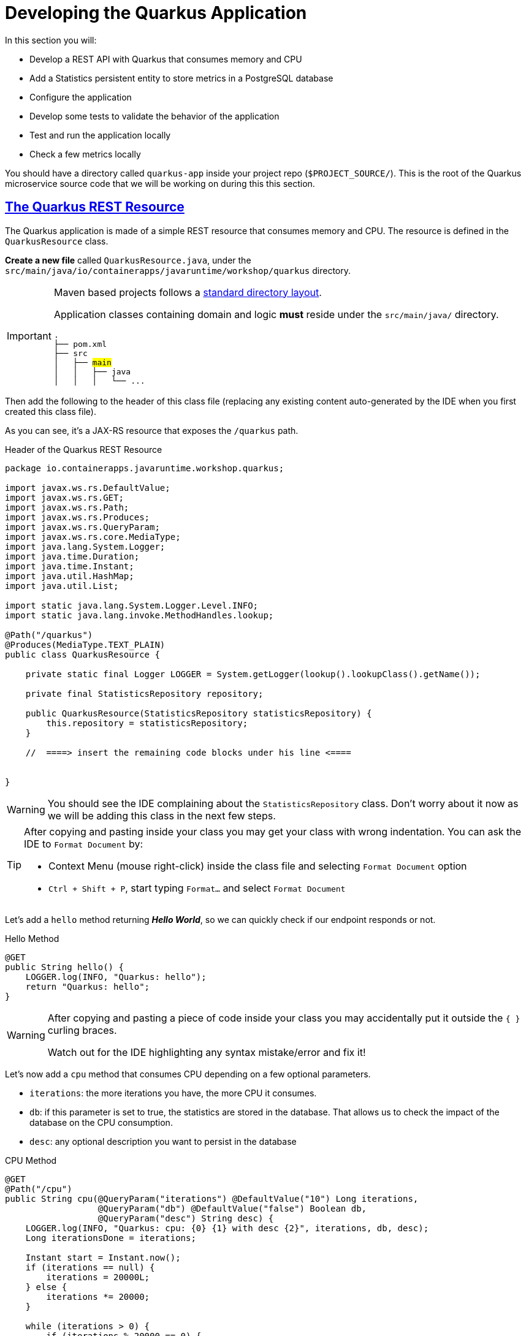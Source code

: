:guid: %guid%
:user: %user%
:sectlinks:
:sectanchors:
:markup-in-source: verbatim,attributes,quotes
:source-highlighter: highlight.js
[[quarkus]]
= Developing the Quarkus Application

In this section you will:

* Develop a REST API with Quarkus that consumes memory and CPU
* Add a Statistics persistent entity to store metrics in a PostgreSQL database
* Configure the application
* Develop some tests to validate the behavior of the application
* Test and run the application locally
* Check a few metrics locally

You should have a directory called `quarkus-app` inside your project repo (`$PROJECT_SOURCE/`). This is the root of the Quarkus microservice source code that we will be working on during this this section.

== The Quarkus REST Resource

The Quarkus application is made of a simple REST resource that consumes memory and CPU. The resource is defined in the `QuarkusResource` class.

*Create a new file* called `QuarkusResource.java`, under the `src/main/java/io/containerapps/javaruntime/workshop/quarkus` directory. 

[IMPORTANT]
====
Maven based projects follows a link:https://maven.apache.org/guides/introduction/introduction-to-the-standard-directory-layout.html[standard directory layout].

Application classes containing domain and logic *must* reside under the `src/main/java/` directory.

[source, subs=+quotes]
-----
.
├── pom.xml
├── src
│   ├── #main#
│   │   ├── java
│   │   │   └── ... 
-----
====

Then add the following to the header of this class file (replacing any existing content auto-generated by the IDE when you first created this class file).

As you can see, it's a JAX-RS resource that exposes the `/quarkus` path.

[[quarkus-listing-rest-resource-1]]
.Header of the Quarkus REST Resource
[source,java,indent=0,role=copy]
----
package io.containerapps.javaruntime.workshop.quarkus;

import javax.ws.rs.DefaultValue;
import javax.ws.rs.GET;
import javax.ws.rs.Path;
import javax.ws.rs.Produces;
import javax.ws.rs.QueryParam;
import javax.ws.rs.core.MediaType;
import java.lang.System.Logger;
import java.time.Duration;
import java.time.Instant;
import java.util.HashMap;
import java.util.List;

import static java.lang.System.Logger.Level.INFO;
import static java.lang.invoke.MethodHandles.lookup;

@Path("/quarkus")
@Produces(MediaType.TEXT_PLAIN)
public class QuarkusResource {

    private static final Logger LOGGER = System.getLogger(lookup().lookupClass().getName());

    private final StatisticsRepository repository;

    public QuarkusResource(StatisticsRepository statisticsRepository) {
        this.repository = statisticsRepository;
    }

    //  ====> insert the remaining code blocks under his line <====


}
----

[WARNING]
====
You should see the IDE complaining about the `StatisticsRepository` class. 
Don't worry about it now as we will be adding this class in the next few steps.
====

[TIP]
====
After copying and pasting inside your class you may get your class with wrong indentation. 
You can ask the IDE to `Format Document` by:

* Context Menu (mouse right-click) inside the class file and selecting `Format Document` option
* `Ctrl + Shift + P`, start typing `Format...` and select `Format Document`
====

Let's add a `hello` method returning *_Hello World_*, so we can quickly check if our endpoint responds or not.

[[quarkus-listing-rest-resource-2]]
.Hello Method
[source,java,indent=0,role=copy]
----
    @GET
    public String hello() {
        LOGGER.log(INFO, "Quarkus: hello");
        return "Quarkus: hello";
    }
----

[WARNING]
====
After copying and pasting a piece of code inside your class you may accidentally put it outside the `{ }` curling braces. 

Watch out for the IDE highlighting any syntax mistake/error and fix it!
====


Let's now add a `cpu` method that consumes CPU depending on a few optional parameters.

* `iterations`: the more iterations you have, the more CPU it consumes.
* `db`: if this parameter is set to true, the statistics are stored in the database.
That allows us to check the impact of the database on the CPU consumption.
* `desc`: any optional description you want to persist in the database

[[quarkus-listing-rest-resource-3]]
.CPU Method
[source,java,indent=0,role=copy]
----
    @GET
    @Path("/cpu")
    public String cpu(@QueryParam("iterations") @DefaultValue("10") Long iterations,
                      @QueryParam("db") @DefaultValue("false") Boolean db,
                      @QueryParam("desc") String desc) {
        LOGGER.log(INFO, "Quarkus: cpu: {0} {1} with desc {2}", iterations, db, desc);
        Long iterationsDone = iterations;

        Instant start = Instant.now();
        if (iterations == null) {
            iterations = 20000L;
        } else {
            iterations *= 20000;
        }

        while (iterations > 0) {
            if (iterations % 20000 == 0) {
                try {
                    Thread.sleep(20);
                } catch (InterruptedException ie) {
                }
            }
            iterations--;
        }

        if (db) {
            Statistics statistics = new Statistics();
            statistics.type = Type.CPU;
            statistics.parameter = iterations.toString();
            statistics.duration = Duration.between(start, Instant.now());
            statistics.description = desc;
            repository.persist(statistics);
        }

        String msg = "Quarkus: CPU consumption is done with " + iterationsDone + " iterations in " + Duration.between(start, Instant.now()).getNano() + " nano-seconds.";
        if (db) {
            msg += " The result is persisted in the database.";
        }
        return msg;
    }
----

[WARNING]
====
You should see the IDE complaining about the `Statistics` class. 
Don't worry about it now as we will be adding this class in the next few steps.
====

Now add a `memory` method that consumes memory depending on a few optional parameters.

* `bites`: the more bits you have, the more memory it consumes.
* `db`: if this parameter is set to true, the statistics are stored in the database.
* `desc`: any optional description you want to persist in the database

[[quarkus-listing-rest-resource-4]]
.Memory Method
[source,java,indent=0,role=copy]
----
    @GET
    @Path("/memory")
    public String memory(@QueryParam("bites") @DefaultValue("10") Integer bites,
                         @QueryParam("db") @DefaultValue("false") Boolean db,
                         @QueryParam("desc") String desc) {
        LOGGER.log(INFO, "Quarkus: memory: {0} {1} with desc {2}", bites, db, desc);

        Instant start = Instant.now();
        if (bites == null) {
            bites = 1;
        }

        HashMap hunger = new HashMap<>();
        for (int i = 0; i < bites * 1024 * 1024; i += 8192) {
            byte[] bytes = new byte[8192];
            hunger.put(i, bytes);
            for (int j = 0; j < 8192; j++) {
                bytes[j] = '0';
            }
        }

        if (db) {
            Statistics statistics = new Statistics();
            statistics.type = Type.MEMORY;
            statistics.parameter = bites.toString();
            statistics.duration = Duration.between(start, Instant.now());
            statistics.description = desc;
            repository.persist(statistics);
        }

        String msg = "Quarkus: Memory consumption is done with " + bites + " bites in " + Duration.between(start, Instant.now()).getNano() + " nano-seconds.";
        if (db) {
            msg += " The result is persisted in the database.";
        }
        return msg;
    }
----

Let's also create a method to retrieve the statistics from the database.
This is very easy to do with https://quarkus.io/guides/hibernate-orm-panache[Panache].

[[quarkus-listing-rest-resource-5]]
.Method Returning all the Statistics
[source,java,indent=0,role=copy]
----
    @GET
    @Path("/stats")
    @Produces(MediaType.APPLICATION_JSON)
    public List<Statistics> stats() {
        LOGGER.log(INFO, "Quarkus: retrieving statistics");
        return Statistics.findAll().list();
    }
----

At this stage the code does not compile yet because there are a few missing classes.
Let's create them now.

== Transactions and ORM

When the database is enabled, the statistics are stored in the database.
For that we need a `Statistics` entity with a few enumerations that will be mapped to the PostgreSQL database.
Create the `Statistics.java` entity in the `src/main/java/io/containerapps/javaruntime/workshop/quarkus` folder.

[[quarkus-listing-entity]]
.Statistics Entity
[source,java,indent=0,role=copy]
----
package io.containerapps.javaruntime.workshop.quarkus;

import io.quarkus.hibernate.orm.panache.PanacheEntity;

import javax.persistence.Column;
import javax.persistence.Entity;
import javax.persistence.Table;
import java.time.Duration;
import java.time.Instant;

@Entity
@Table(name = "Statistics_Quarkus")
public class Statistics extends PanacheEntity {

    @Column(name = "done_at")
    public Instant doneAt = Instant.now();
    public Framework framework = Framework.QUARKUS;
    public Type type;
    public String parameter;
    public Duration duration;
    public String description;
}

enum Type {
    CPU, MEMORY
}

enum Framework {
    QUARKUS, MICRONAUT, SPRINGBOOT
}
----

For manipulating the entity, we need a repository.
Create the `StatisticsRepository.java` class under the same package.
Notice that `StatisticsRepository` is a https://quarkus.io/guides/hibernate-orm-panache[Panache Repository] that extends the `PanacheRepository` class.

[[quarkus-listing-repository]]
.Statistics Repository
[source,java,indent=0,role=copy]
----
package io.containerapps.javaruntime.workshop.quarkus;

import io.quarkus.hibernate.orm.panache.PanacheRepository;

import javax.enterprise.context.ApplicationScoped;
import javax.transaction.Transactional;

@ApplicationScoped
@Transactional
public class StatisticsRepository implements PanacheRepository<Statistics> {

}
----

== Compiling the Quarkus Application

You should have all the code to compile the application.
To make sure you have all the code and dependencies, run the following command in the `quarkus-app` folder:

[source,shell,role=copy]
----
cd $PROJECT_SOURCE/quarkus-app
mvn compile
----

[TIP]
====
Besides using Maven commands directly in the IDE Terminal you can use the pre-defined commands available as Tasks in your Workspace.
To access these commands just open the Task Manager view at left menu of your IDE (see screenshot below) and choose the task named `01: Quarkus - JVM Package` which triggers a `mvn package -DskipTests` in a terminal.

.*Click to see how use the Task Manager inside your DevWorkspace*
[%collapsible]
=====
image::../imgs/module-3/VSCode_task_manager_mvn_package.gif[Task Manager - JVM Package]
=====

All these Tasks are defined as `commands` in the project's *Devfile* (`$PROJECT_SOURCE/devfile.yaml`) following the link:https://devfile.io[Devfile.io] standard.
====

[NOTE]
====
At this point, you may be asking yourself about the Maven dependencies since we haven't touched the project's `pom.xml`. That's true. To make things a bit easier during the Lab, we have already set all the project dependencies for you. 
You can check the `quarkus-app/pom.xml` file by opening it in the editor if you want to.
====

== Configuring the Quarkus Application

Because we will run our application in different environments (dev, test and prod), we need to configure our runtime for such.

To make sure our 3 microservices can run side by side, we need to configure the listening port of the Quarkus application.
To have this service exposed on the port 8701, add the following configuration in the `src/main/resources/application.properties` file.

[[quarkus-listing-config]]
.Configuration Properties
[source,properties,indent=0, role=copy]
----
%dev.quarkus.http.port=8701
----

In addition to that, during development and testing (inner-loop) we will be using a InMemory Database (H2 Db). To configure Quarkus to use H2 InMem DB in dev and test modes, add the following properties.

.Configuration Properties
[source,properties,indent=0, role=copy]
----
# Dev Config
%dev.quarkus.http.port=8701

# Use InMem H2 DB for dev and test profiles
quarkus.datasource.db-kind=h2
%dev.quarkus.datasource.jdbc.url=jdbc:h2:mem:test
%dev.quarkus.hibernate-orm.database.generation=drop-and-create
%dev.quarkus.hibernate-orm.log.sql=true

# Testing config
%test.quarkus.datasource.db-kind=h2
----

== Testing the Quarkus Application Locally

Now, to make sure that the application works as expected, we need to write some tests.
For that we will use https://quarkus.io/guides/getting-started-testing[Quarkus Test Framework] that is based on https://junit.org/junit5/[JUnit 5] and use https://github.com/rest-assured/rest-assured[RESTAssured].

A very common need is to start the services which your Quarkus application depends on before starting test scenarios. For instance, in our application, we need a Database instance (link:https://www.h2database.com/[H2] in our case) in order to execute our test scenarios. To address this need, Quarkus provides the `@io.quarkus.test.common.QuarkusTestResource` annotation, which allows you to use an implementation of `io.quarkus.test.common.QuarkusTestResourceLifecycleManager`. 
Thankfully, Quarkus provides an implementation for H2 Database out of the box (`io.quarkus.test.h2.H2DatabaseTestResource`) which starts an H2 database for your Tests.

[NOTE]
====
For more details on this feature, see link:https://quarkus.io/guides/getting-started-testing#quarkus-test-resource[Starting services before the Quarkus application starts] in the link:https://quarkus.io/guides/getting-started-testing[Quakus Testing Guide].

Quarkus also integrates with https://www.testcontainers.org[Testcontainers], which can automatically start a Database using Docker (if present in your local dev environment) with its https://quarkus.io/guides/dev-services[DevServices] feature. But this is outside the scope of this workshop.
====

Create the `QuarkusResourceTest.java` class under the `src/test/java/io/containerapps/javaruntime/workshop/quarkus` folder.
Then add the following to the header of the class.

[[quarkus-listing-test-1]]
.Header of the Test Class
[source,java,indent=0,role=copy]
----
package io.containerapps.javaruntime.workshop.quarkus;

import io.quarkus.test.common.QuarkusTestResource;
import io.quarkus.test.h2.H2DatabaseTestResource;
import io.quarkus.test.junit.QuarkusTest;
import org.junit.jupiter.api.Test;

import static io.restassured.RestAssured.given;
import static org.hamcrest.CoreMatchers.*;

@QuarkusTest
@QuarkusTestResource(H2DatabaseTestResource.class)
public class QuarkusResourceTest {


}
----

[IMPORTANT]
====
Maven based projects follows a link:https://maven.apache.org/guides/introduction/introduction-to-the-standard-directory-layout.html[standard directory layout].

Application _Test classes_ *must* reside under the `src/test/java` directory
[source, subs=+quotes]
-----
.
├── pom.xml
├── src
│   └── #test#
│       └── java
│           └── ...
-----

So, pay attention to where you are creating your class files inside your project!
====

First, let's write a test to check if the `hello` method returns the right _Hello World_ string.

[[quarkus-listing-test-2]]
.Testing the Hello Endpoint
[source,java,indent=0,role=copy]
----
  @Test
  public void testHelloEndpoint() {
      given()
        .when().get("/quarkus")
        .then()
          .statusCode(200)
          .body(is("Quarkus: hello"));
  }
----

Then, we write another test to check that the `cpu` method consumes CPU and takes the right parameters.

[[quarkus-listing-test-3]]
.Testing the CPU Endpoint
[source,java,indent=0,role=copy]
----
    @Test
    public void testCpuWithDBAndDescEndpoint() {
        given().param("iterations", 1).param("db", true).param("desc", "Java17")
          .when().get("/quarkus/cpu")
          .then()
            .statusCode(200)
            .body(startsWith("Quarkus: CPU consumption is done with"))
            .body(not(containsString("Java17")))
            .body(endsWith("The result is persisted in the database."));
    }
----

And we do the same for the `memory` method.

[[quarkus-listing-test-4]]
.Testing the Memory Endpoint
[source,java,indent=0,role=copy]
----
    @Test
    public void testMemoryWithDBAndDescEndpoint() {
        given().param("bites", 1).param("db", true).param("desc", "Java17")
          .when().get("/quarkus/memory")
          .then()
            .statusCode(200)
            .body(startsWith("Quarkus: Memory consumption is done with"))
            .body(not(containsString("Java17")))
            .body(endsWith("The result is persisted in the database."));
    }
----

Let's also create a simple test to make sure the statistics are stored in the database.

[[quarkus-listing-test-5]]
.Testing Retrieving the Statistics from the Database
[source,java,indent=0,role=copy]
----
    @Test
    public void testStats() {
        given()
          .when().get("/quarkus/stats")
          .then()
            .statusCode(200);
    }
----

Now that you have your tests methods, run them with the following command:

[source,shell,role=copy]
----
cd $PROJECT_SOURCE/quarkus-app
mvn test
----

[NOTE]
====
A pop-up saying "*A new process is now listening on port 9092...*" may appear at the bottom left during the test run. Just click `No` or close it! 
====

All the tests should pass and you should see the following output:

[source,shell]
----
[INFO] Tests run: 4, Failures: 0, Errors: 0, Skipped: 0
[INFO]
[INFO] ------------------------------------------------------------------------
[INFO] BUILD SUCCESS
[INFO] ------------------------------------------------------------------------
----

[TIP]
====
You can also use the Task Manager to trigger Maven Test by executing the task `02: Quarkus - Test` which triggers a `mvn test` in a separate Terminal.
====

== Running the Quarkus Application Locally

Now that the tests are all green, let's execute the application locally and execute a few `curl` commands to test the exposed endpoints. 

Execute the following command inside the `quarkus-app` directory:

[source,shell,role=copy]
----
mvn quarkus:dev
----

[TIP]
====
You can also use the Task Manager to start Quarkus in Dev Mode by executing the task `03: Quarkus - Start in dev mode (Hot reload + debug)` which triggers a `mvn quarkus:dev` in a separate Terminal.

.*Click to see how use the Task Manager inside your DevWorkspace*
[%collapsible]
=====
image::../imgs/module-3/VSCode_task_manager_mvn_quarkus-dev.gif[Task Manager - Quarkus dev mode]
=====

====

[NOTE]
====
When you start a Quarkus app in dev mode inside your Workspace watch out for two pop-ups that appear at the bottom left of your IDE.

 * the first one says "*A new process is listening on port 5005...*" which is the JVM Debug port. Just ignore and close this one.
 * the second one says "*Process quarkus-app is now listening on port 8701*" which is the http port we configured our app to listen to. *click Open in a new tab button* and then *click Open* in the next pop-up (VSCode needs your consent every time you attempt to open an external URL).

This pop-up will appear every time you start a process which listens to a TCP/HTTP port. This is how *DevSpaces* exposes your app for external access during development phase.
====

In another terminal you can execute the following `curl` commands to invoke the endpoint:

[source,shell]
----
curl -w '\n' 'localhost:8701/quarkus'

curl -w '\n' 'localhost:8701/quarkus/cpu?iterations=10&db=true&desc=java17'

curl -w '\n' 'localhost:8701/quarkus/memory?bites=10&db=true&desc=java17'
----

[TIP]
====
To open a new Terminal in your Worksapce just click the `+` icon located at the top bar of the Terminal panel. If your Teminal is not open just hit `Ctrl + \`` (`command + \`` for Mac).

You can also open a new Terminal by using the VSCode Command prompt by `Ctrl + Shift + P` (`command + Shift + P` on Mac) and typing `new terminal` and choosing the last option named `New Terminal to DevWorkspace Container`.
====

You can change the parameters to see how the application behaves.
Change the number of iterations and the number of bites to see how the performance is impacted (with and without database).

[source,shell]
----
curl -w '\n' 'localhost:8701/quarkus/cpu?iterations=50'
curl -w '\n' 'localhost:8701/quarkus/cpu?iterations=100'
curl -w '\n' 'localhost:8701/quarkus/cpu?iterations=100&db=true&desc=smoke%20test'

curl -w '\n' 'localhost:8701/quarkus/memory?bites=50'
curl -w '\n' 'localhost:8701/quarkus/memory?bites=100'
curl -w '\n'  'localhost:8701/quarkus/memory?bites=100&db=true&desc=smoke%20test'
----

You can check the content of the database with:

[source,shell,role=copy]
----
curl -s 'localhost:8701/quarkus/stats' | jq
----

You should see an output like the following.

[source, json]
----
[
  {
    "id": 1,
    "doneAt": "2023-05-16T14:16:37.744772Z",
    "framework": "QUARKUS",
    "type": "CPU",
    "parameter": "0",
    "duration": 0.211009419,
    "description": "java17"
  },
  {
    "id": 2,
    "doneAt": "2023-05-16T14:16:49.520952Z",
    "framework": "QUARKUS",
    "type": "MEMORY",
    "parameter": "10",
    "duration": 0.023290367,
    "description": "java17"
  },
  {
    "id": 3,
    "doneAt": "2023-05-16T14:18:11.559207Z",
    "framework": "QUARKUS",
    "type": "CPU",
    "parameter": "0",
    "duration": 2.039769092,
    "description": "smoke test"
  },
  {
    "id": 4,
    "doneAt": "2023-05-16T14:18:28.166053Z",
    "framework": "QUARKUS",
    "type": "MEMORY",
    "parameter": "100",
    "duration": 0.188299506,
    "description": "smoke test"
  }
]
----

[NOTE]
====
when you are done testing your Quarkus app just go to the Terminal running the quarkus-app JVM process and hit `Ctrl + c` to terminal the JVM process.
====

== Setting up for Staging

To wrap up with our quarkus app we need to make two changes in its configuration:

1. set the http connector to listen to port 8080
2. connect to Postgres Database instead of H2.
+
We have already deployed one Postgres instance in the `{user}-staging` project namespace using the link:https://access.crunchydata.com/documentation/postgres-operator/v5/[Crunchy Data PGO Operator], so you don't need to worry about setting up Postgres yourself.
+

To make these changes open the `$PROJECT_SOURCE/quarkus-app/src/main/resources/application.properties` config file and *add* the following properties at the bottom of the file.

.Prod Configuration Properties
[source,properties,indent=0, role=copy]
----

# Prod Config
%prod.quarkus.http.port=8080

# Postgres DB connection
%prod.quarkus.datasource.db-kind=postgresql
%prod.quarkus.datasource.username=postgres
%prod.quarkus.datasource.password=password
%prod.quarkus.datasource.jdbc.url=jdbc:postgresql://postgres-ha/postgres
%prod.quarkus.hibernate-orm.database.generation=none
----

Let's execute one more command to make sure our app can be packaged by Maven before we commit this last change.

[source,shell]
----
cd $PROJECT_SOURCE/quarkus-app
mvn package
----

Wait for your maven build success.

[source,shell]
----
[INFO] ------------------------------------------------------------------------
[INFO] BUILD SUCCESS
[INFO] ------------------------------------------------------------------------
[INFO] Total time:  14.707 s
[INFO] Finished at: 2023-05-16T14:30:43Z
[INFO] ------------------------------------------------------------------------
----

And we you're ready to commit and push it!

== Push our changes to Github

Alright, now lets push this change to our git repo. From the DevWorkspace Terminal execute:

[source,shell]
----
cd $PROJECT_SOURCE/
git add .
git commit -m "adding PostgresDB connection properties"
git push
----

[TIP]
====
You can also use the VSCode integrated Source Control extension to commit and push your changes.

.*Click to see to use it*
[%collapsible]
======
image::../imgs/module-3/VSCode_git_commit_push.gif[VSCode integrated Source Control - git sync]
======
====

That's it for the Quarkus application.
Now, let's move to the Micronaut application.

